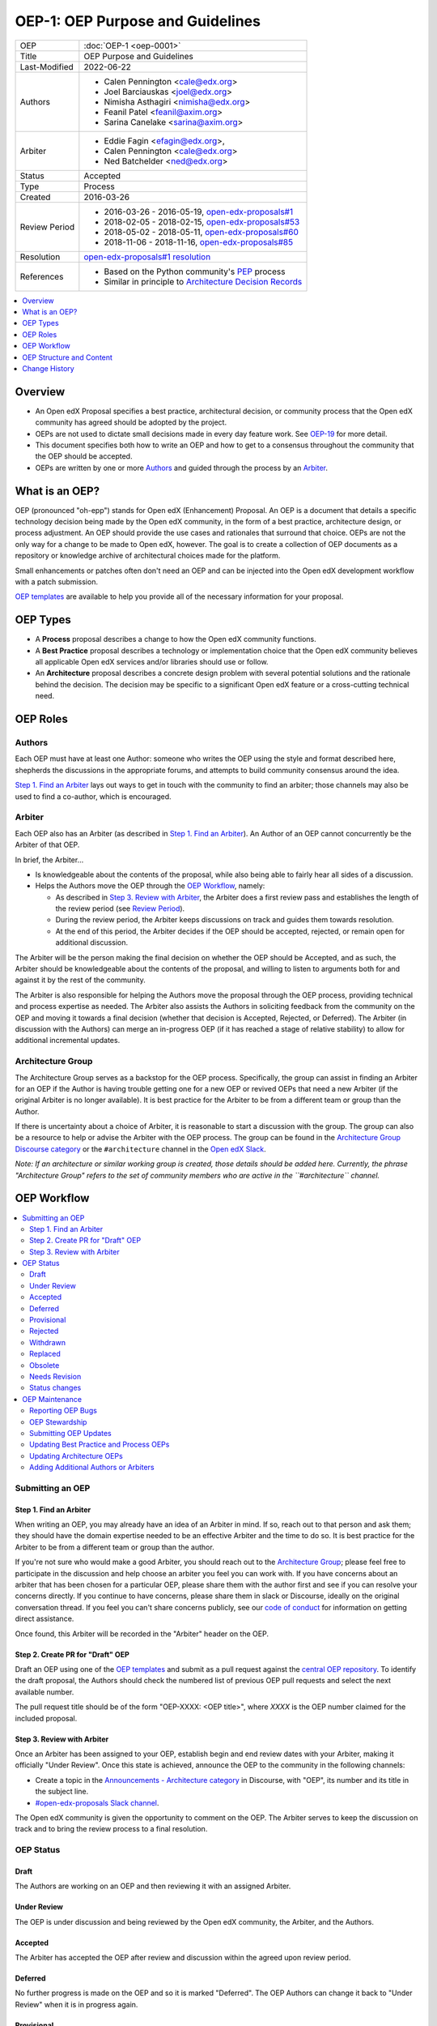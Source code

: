 OEP-1: OEP Purpose and Guidelines
#################################

+---------------+--------------------------------------------------------------+
| OEP           | :doc:`OEP-1 <oep-0001>`                                      |
+---------------+--------------------------------------------------------------+
| Title         | OEP Purpose and Guidelines                                   |
+---------------+--------------------------------------------------------------+
| Last-Modified | 2022-06-22                                                   |
+---------------+--------------------------------------------------------------+
| Authors       | - Calen Pennington <cale@edx.org>                            |
|               | - Joel Barciauskas <joel@edx.org>                            |
|               | - Nimisha Asthagiri <nimisha@edx.org>                        |
|               | - Feanil Patel <feanil@axim.org>                             |
|               | - Sarina Canelake <sarina@axim.org>                          |
+---------------+--------------------------------------------------------------+
| Arbiter       | - Eddie Fagin <efagin@edx.org>,                              |
|               | - Calen Pennington <cale@edx.org>                            |
|               | - Ned Batchelder <ned@edx.org>                               |
+---------------+--------------------------------------------------------------+
| Status        | Accepted                                                     |
+---------------+--------------------------------------------------------------+
| Type          | Process                                                      |
+---------------+--------------------------------------------------------------+
| Created       | 2016-03-26                                                   |
+---------------+--------------------------------------------------------------+
| Review Period | * 2016-03-26 - 2016-05-19, `open-edx-proposals#1`_           |
|               | * 2018-02-05 - 2018-02-15, `open-edx-proposals#53`_          |
|               | * 2018-05-02 - 2018-05-11, `open-edx-proposals#60`_          |
|               | * 2018-11-06 - 2018-11-16, `open-edx-proposals#85`_          |
+---------------+--------------------------------------------------------------+
| Resolution    | `open-edx-proposals#1 resolution`_                           |
+---------------+--------------------------------------------------------------+
| References    | - Based on the Python community's PEP_ process               |
|               | - Similar in principle to `Architecture Decision Records`_   |
+---------------+--------------------------------------------------------------+

.. _open-edx-proposals#1: https://github.com/openedx/open-edx-proposals/pull/1
.. _open-edx-proposals#53: https://github.com/openedx/open-edx-proposals/pull/53
.. _open-edx-proposals#60: https://github.com/openedx/open-edx-proposals/pull/60
.. _open-edx-proposals#85: https://github.com/openedx/open-edx-proposals/pull/85
.. _open-edx-proposals#1 resolution: https://github.com/openedx/open-edx-proposals/pull/1#issuecomment-220419055
.. _PEP: https://www.python.org/dev/peps/pep-0001/
.. _Architecture Decision Records: https://cognitect.com/blog/2011/11/15/documenting-architecture-decisions

.. contents::
  :local:
  :depth: 1

Overview
********

* An Open edX Proposal specifies a best practice, architectural decision, or
  community process that the Open edX community has agreed should be adopted by
  the project.
* OEPs are not used to dictate small decisions made in every day feature work.
  See `OEP-19 <https://open-edx-proposals.readthedocs.io/en/latest/best-practices/oep-0019-bp-developer-documentation.html?highlight=documentation#agile-documentation-types>`_
  for more detail.
* This document specifies both how to write an OEP and how to get to a consensus
  throughout the community that the OEP should be accepted.
* OEPs are written by one or more `Authors`_ and guided through the process by
  an `Arbiter`_.

What is an OEP?
***************

OEP (pronounced "oh-epp") stands for Open edX (Enhancement) Proposal. An OEP is
a document that details a specific technology decision being made by the Open
edX community, in the form of a best practice, architecture design, or process
adjustment. An OEP should provide the use cases and rationales that surround
that choice. OEPs are not the only way for a change to be made to Open edX,
however. The goal is to create a collection of OEP documents as a repository or
knowledge archive of architectural choices made for the platform.

Small enhancements or patches often don't need an OEP and can be injected into
the Open edX development workflow with a patch submission.

`OEP templates`_ are available to help you provide all of the
necessary information for your proposal.

OEP Types
*********

* A **Process** proposal describes a change to how the Open edX community
  functions.

* A **Best Practice** proposal describes a technology or implementation
  choice that the Open edX community believes all applicable Open edX services
  and/or libraries should use or follow.

* An **Architecture** proposal describes a concrete design problem with several
  potential solutions and the rationale behind the decision. The decision may
  be specific to a significant Open edX feature or a cross-cutting technical
  need.

OEP Roles
*********

Authors
=======

Each OEP must have at least one Author: someone who writes the OEP using the
style and format described here, shepherds the discussions in the appropriate
forums, and attempts to build community consensus around the idea.

`Step 1. Find an Arbiter`_ lays out ways to get in touch with the community to
find an arbiter; those channels may also be used to find a co-author, which is
encouraged.

Arbiter
=======

Each OEP also has an Arbiter (as described in `Step 1. Find an Arbiter`_).
An Author of an OEP cannot concurrently be the Arbiter of that OEP.

In brief, the Arbiter...

* Is knowledgeable about the contents of the proposal, while also being able to
  fairly hear all sides of a discussion.

* Helps the Authors move the OEP through the `OEP Workflow`_, namely:

  * As described in `Step 3. Review with Arbiter`_, the Arbiter does a first
    review pass and establishes the length of the review period (see `Review
    Period`_).
  * During the review period, the Arbiter keeps discussions on track and guides
    them towards resolution.
  * At the end of this period, the Arbiter decides if the OEP should be
    accepted, rejected, or remain open for additional discussion.

The Arbiter will be the person making the final decision on whether the OEP
should be Accepted, and as such, the Arbiter should be knowledgeable about
the contents of the proposal, and willing to listen to arguments both for
and against it by the rest of the community.

The Arbiter is also responsible for helping the Authors move the proposal
through the OEP process, providing technical and process expertise as needed.
The Arbiter also assists the Authors in soliciting feedback from the
community on the OEP and moving it towards a final decision (whether that
decision is Accepted, Rejected, or Deferred). The Arbiter (in discussion with
the Authors) can merge an in-progress OEP (if it has reached a stage of relative
stability) to allow for additional incremental updates.

Architecture Group
==================

The Architecture Group serves as a backstop for the OEP process. Specifically,
the group can assist in finding an Arbiter for an OEP if the Author is having
trouble getting one for a new OEP or revived OEPs that need a new Arbiter (if
the original Arbiter is no longer available). It is best practice for the
Arbiter to be from a different team or group than the Author.

If there is uncertainty about a choice of Arbiter, it is reasonable to start a
discussion with the group. The group can also be a resource to help or advise
the Arbiter with the OEP process. The group can be found in the `Architecture
Group Discourse category`_ or the ``#architecture`` channel in the `Open edX
Slack`_.

.. _Architecture Group Discourse category: https://discuss.openedx.org/c/development/architecture/12
.. _Open edX Slack: http://openedx.org/slack

*Note: If an architecture or similar working group is created, those details
should be added here. Currently, the phrase "Architecture Group" refers to the
set of community members who are active in the ``#architecture`` channel.*

OEP Workflow
************

.. contents::
  :local:
  :depth: 2

Submitting an OEP
=================

Step 1. Find an Arbiter
-----------------------

When writing an OEP, you may already have an idea of an Arbiter in mind. If so,
reach out to that person and ask them; they should have the domain expertise
needed to be an effective Arbiter and the time to do so. It is best practice for
the Arbiter to be from a different team or group than the author.

If you're not sure who would make a good Arbiter, you should reach out to the
`Architecture Group`_; please feel free to participate in the
discussion and help choose an arbiter you feel you can work with. If you have
concerns about an arbiter that has been chosen for a particular OEP, please
share them with the author first and see if you can resolve your concerns
directly. If you continue to have concerns, please share them in slack or
Discourse, ideally on the original conversation thread. If you feel you can't
share concerns publicly, see our `code of conduct`_ for information on getting
direct assistance.

Once found, this Arbiter will be recorded in the "Arbiter" header on the OEP.

.. _code of conduct: https://openedx.org/code-of-conduct/

Step 2. Create PR for "Draft" OEP
---------------------------------

Draft an OEP using one of the `OEP templates`_ and submit as a pull request against
the `central OEP repository`_. To identify the draft proposal, the Authors should
check the numbered list of previous OEP pull requests and select the next
available number.

The pull request title should be of the form "OEP-XXXX: <OEP title>", where
*XXXX* is the OEP number claimed for the included proposal.

.. _central OEP repository: https://github.com/openedx/open-edx-proposals

Step 3. Review with Arbiter
---------------------------

Once an Arbiter has been assigned to your OEP, establish begin and end review
dates with your Arbiter, making it officially "Under Review". Once this state
is achieved, announce the OEP to the community in the following channels:

* Create a topic in the `Announcements - Architecture category`_ in Discourse,
  with "OEP", its number and its title in the subject line.
* `#open-edx-proposals Slack channel`_.

The Open edX community is given the opportunity to comment on the OEP.
The Arbiter serves to keep the discussion on track and to bring the review
process to a final resolution.

.. _Announcements - Architecture category: https://discuss.openedx.org/c/announcements/architecture
.. _#open-edx-proposals Slack channel: https://openedx.slack.com/messages/C1L370YTZ/details/

OEP Status
==========

.. graphviz::
  :alt: A flowchart of OEP statuses, from Draft to Under Review, then to
      Accepted, Rejected, or Withdrawn. There are 2 transitional statuses from
      Draft and Under Review: to/from Provisional and to/from Deferred. An
      Accepted OEP can be Replaced.


    digraph oep_process {
        layout=dot
        node [shape=rect style=rounded]
        [fontname=Arial]

        "Draft" -> { "Under Review" "Deferred" }
        "Needs Revision" -> "Under Review"
        "Under Review" -> { "Deferred" "Provisional" } [dir=both]
        "Under Review" ->  { "Accepted" "Rejected" "Withdrawn" }
        "Accepted" -> "Final"
        "Final" -> { "Replaced" "Obsolete" "Needs Revision" } [style=dashed] [style=dashed]
    }

Draft
-----

The Authors are working on an OEP and then reviewing it with an assigned Arbiter.

Under Review
------------

The OEP is under discussion and being reviewed by the Open edX community, the
Arbiter, and the Authors.

Accepted
--------

The Arbiter has accepted the OEP after review and discussion within the agreed
upon review period.

Deferred
--------

No further progress is made on the OEP and so it is marked "Deferred". The OEP
Authors can change it back to "Under Review" when it is in progress again.

Provisional
-----------

The OEP is reviewed and generally agreed upon, but not yet fully "Accepted"
since it hasn't been vetted and adopted in the platform. Once viable reference
examples and platform adoption occurs, the OEP can transition back to Under
Review and be Accepted.

Rejected
--------

The OEP is "Rejected" by the Arbiter. Perhaps after all is said and
done it was not a good idea. It is still important to have a record of this
fact.

Withdrawn
---------

Similar to "Rejected", the "Withdrawn" status means that the OEP Authors
themselves have decided that the OEP is undesired or that a competing proposal
is a better alternative.

Replaced
---------

OEPs can also be superseded by a different OEP, rendering the original
obsolete. In that case, the OEP's status should be changed to "Replaced"
and updated with a link to its superseding OEP.

Obsolete
--------

Over time some OEPs may become obsolete without being replaced by new
guidelines. In this case the OEP's status should be changed to "Obsolete" and
the OEP should be updated with an explanation as to why the OEP is no
longer relevant.

Needs Revision
--------------

Over time, some OEPs may stay relevant - for example, they may have many
sections or core ideas that are still relevant to the project - while containing
many details that have become stale over time. When we are in agreement that the
OEP needs updating, we use this status to indicate to those browsing the OEPs
that this particular one requires some renewed attention.

When changing status to "Needs Revision", a row titled "Revision Ticket" should
be added to the preamble (directly under the status field) that directs to the
GitHub issue or draft pull request in the ``open-edx-proposals`` repository that
describes what about the OEP that needs revisioning.

Status changes
--------------

When an OEP is Accepted, Rejected, or Withdrawn, the OEP should be updated
accordingly. In addition to updating the Status field, at the very least the
Resolution header should be added with a link to the appropriate section of
the PR, and the Last-Modified header should be set to the current date.

Please note that OEP statuses do not necessarily coincide with the status of
the pull request that contains the OEP. For example, OEPs that have been
rejected should still be merged, but should be marked with the "Rejected" status.
This preserves the rationale and description of the OEP in the generated
documentation.

Likewise, an OEP that is in Under Review, Provisional, or Deferred statuses can
be merged to capture a set of edits, and to make the proposal more visible to
community comment. From that point, additional pull requests can be opened to
edit the OEP, until it converges to being either "Accepted" or "Rejected".

When an OEP PR calls for significant work after it merges, add a link named
"Follow-up Work" to the References section of the OEP header. Use the linked
page to keep readers up-to-date on the plan for completing and/or implementing
the proposal. For OEPs merging with the status of Draft or Provisional,
a Follow-up Work link is required.

If an OEP has Draft or Under Review status and the PR is under review, you can either use the intended merged status (e.g. Provisional, Accepted, etc.), or you can clarify both the current and intended status using something like the following: "Under Review (=> Provisional)". Either of these options is especially useful if the merged status is not intended to be Accepted.

OEP Maintenance
===============

Reporting OEP Bugs
------------------

While a pull request that contains a proposal is open,
comments should be made on that pull request, or by submitting a new pull
request that targets the branch from which the OEP pull request was made.

OEP Stewardship
---------------

Once a proposal becomes Accepted, stewardship of the OEP is given to the
`Architecture Group`_. This group is tasked with ensuring OEPs are up to date,
those Authors proposing changes to OEPs follow the procedures outlined in this
document, and assist in linking Authors with Arbiters when needed.

Submitting OEP Updates
----------------------

Once an OEP has merged to the open-edx-proposals repository (which can
happen when the OEP is in any status, including "Under Review"), changes can be
suggested to it via new pull requests. Whether those changes are included is up
to the Authors of the OEP.

Updating Best Practice and Process OEPs
---------------------------------------

A Best Practice or Process OEP may be updated even after it is "Accepted" as it evolves
over time. These future edits/updates may be made by the original Authors of the
OEP or by new Authors. A pull request should be created to update the OEP and go
through the following steps:

#. For small changes (eg formatting or minor updates reflecting how process has
   already evolved), finding an arbiter may not be required. Larger changes will
   benefit from having one. The Arbiter may remain the same as before or a new
   one may be found as detailed in `Step 1. Find an Arbiter`_.

#. Reach out to previous authors & arbiters, or comment on the original OEP's
   pull request discussion, with your proposed update so those central to the
   original proposal can weigh in on changes.

#. Follow the `Step 3. Review with Arbiter`_ process, with a review period of at
   least one week (for smaller changes).

Updating Architecture OEPs
--------------------------

Architecture OEPs are generally not modified after they have reached
the "Accepted" or "Final" state. However, they may be replaced by subsequent OEPs.
(OEPs that are replaced are given the status "Replaced".)

The choice of whether an edit to an OEP should be allowed or whether a new OEP
should be published must be discussed with the `Architecture Group`_. However,
as a general guideline, the following updates would not require a replacement
OEP.

* Formatting changes.
* Grammatical and spelling corrections.
* Adding links to additional relevant resources and discussions.
* Additional diagrams or clarifying material (as long as the `Architecture
  Group`_ agrees that the substance of the OEP isn't changed).

The following updates warrant replacement OEPs.

* Changing how a set of services is separated in an Architecture OEP (for
  example, splitting one service into two, or combining two services into one).
* A change in decision that is significantly different from the previous.

Adding Additional Authors or Arbiters
-------------------------------------

When updates are made beyond those of formatting changes, small corrections, or
basic upkeep, the Author(s) who made the changes, as well as the Arbiter who saw
the change through, shall add themselves to the corresponding sections in the
`OEP Header Preamble`_.

OEP Structure and Content
*************************

.. contents::
  :local:
  :depth: 1

OEP Format
==========

OEPs are UTF-8 encoded text files that use the `reStructuredText`_ format.
ReStructuredText [8] allows for rich markup that is relatively easy to read,
and can also be rendered into good-looking and functional HTML. OEPs are
rendered to HTML using Sphinx.

.. _reStructuredText: http://docutils.sourceforge.net/rst.html

.. _OEP Templates:

OEP Templates
=============

Other than requiring that all OEPs have a consistent `OEP Header Preamble`_,
the rest of the OEP document can be customized according to whatever is needed
to capture the decision(s), as deemed appropriate by the Authors and Arbiter.

To help guide Authors, here are a few ready-made templates that are available
for use:

* `PEP-based template`_ based on Python's PEP_ standard.
* `ADR-based template`_ based on `Architecture Decision Records`_.
* `External link template`_ for OEPs with mostly external content.


.. _PEP-based template: https://github.com/openedx/open-edx-proposals/tree/master/oep-templates/pep-based-template.rst
.. _ADR-based template: https://github.com/openedx/open-edx-proposals/tree/master/oep-templates/adr-based-template.rst
.. _External link template: https://github.com/openedx/open-edx-proposals/tree/master/oep-templates/external-link-template.rst


OEP Header Preamble
===================

Each OEP must begin with a ReST table with metadata about the OEP. The rows
must appear in the following order. Rows in italics are optional and are
described below. All other rows are required.

+-----------------+-------------------------------------------+
| OEP             | OEP-XXXX-YYYY-ZZZZ                        |
+-----------------+-------------------------------------------+
| Title           | <OEP title>                               |
+-----------------+-------------------------------------------+
| Last Modified   | <date string, in YYYY-MM-DD format>       |
+-----------------+-------------------------------------------+
| Authors         | <list of authors' real names and          |
|                 | optionally, email addresses>              |
+-----------------+-------------------------------------------+
| Arbiter         | <Arbiter's real name and email address>   |
+-----------------+-------------------------------------------+
| Status          | <Draft | Under Review | Deferred |        |
|                 | Accepted | Rejected | Withdrawn |         |
|                 | Final | Replaced | Provisional >          |
+-----------------+-------------------------------------------+
| Type            | <Architecture | Best Practice | Process>  |
+-----------------+-------------------------------------------+
| Created         | <date created on, in YYYY-MM-DD format>   |
+-----------------+-------------------------------------------+
| `Review Period` | <start - target end dates for review>     |
+-----------------+-------------------------------------------+
| `Resolution`    | <links to any discussions where the final |
|                 | status was decided>                       |
+-----------------+-------------------------------------------+
| `Replaces`      | <OEP number>                              |
+-----------------+-------------------------------------------+
| `Replaced-By`   | <OEP number>                              |
+-----------------+-------------------------------------------+
| `References`    | <links to any other relevant discussions  |
|                 | or relevant related materials>            |
+-----------------+-------------------------------------------+

* The **OEP** header is a unique identifier for the OEP, consisting of

  * *XXXX* - OEP number claimed for the included proposal.
  * *YYYY* - abbreviated type of the OEP (i.e., "proc", "bp" or "arch").
  * *ZZZZ* - hyphenated brief (< 5 words) title of the proposal.

  The filename of the OEP should match the value of this header.

* The **Authors** header lists the names, and optionally the email addresses, of
  all the authors/owners of the OEP. The format of the Authors header value must be
  ``Random J. User <address@dom.ain>`` if the email address is included, or
  ``Random J. User`` if the address is not given. If there are multiple authors,
  their names and addresses should appear in a comma separated list.

* The **Arbiter** field is used to record who has the authority to make the final
  decision to approve or reject the OEP.

* The **Type** header specifies the type of OEP: Architecture, Best Practice, or
  Process.

* The **Created** header records the date that the pull request for the OEP was
  opened. It should be in YYYY-MM-DD format, e.g. 2016-04-21.

.. _Review Period:

* The **Review Period** header specifies the target dates for reviewing the OEP, as
  agreed by the Authors and Arbiter. The recommended duration of the review is
  2 weeks. However, if the review exposes areas of the proposal that need
  further discussion and fleshing out, then the Arbiter may choose to extend
  the review period.

* OEPs can also have a **Replaced-By** header indicating that a OEP has been rendered
  obsolete by a later document; the value is the number of the OEP that replaces
  the current document. The newer OEP must have a **Replaces** header that contains
  the number of the OEP that it rendered obsolete.

* The **References** header is a useful section to provide quick links to relevant
  materials and prior discussions regarding the proposal.

Auxiliary Files
===============

OEPs may include auxiliary files such as diagrams. Such files must be added to
an oep-XXXX/ directory, where "XXXX" is the OEP number. Include original diagrams
alongside image files, to make it easy for others to update the OEP in the future.

Change History
==============

For every change (including the initial document creation), include an entry in
a "Change History" section modeled off the one below. A Change History entry
should include three parts: the date of the change, a very brief summary of
changes made, and a link to the pull request where the discussion and approval
took place. The changes should be ordered such that the most recent change is
at the top of the list.

Change History
**************

2024-05-16
==========
* Add a "Needs Revision" status
* `Pull request #586 <https://github.com/openedx/open-edx-proposals/pull/586>`_

2022-10-05
==========
* Require OEPs merged as "Draft" or "Provisional" to provide a reference for
  "Follow Up Work" with a link to a rollout doc, follow up PR, or similar.
* `Pull request #387 <https://github.com/openedx/open-edx-proposals/pull/387>`_
* `Pull request #391 <https://github.com/openedx/open-edx-proposals/pull/391>`_

2022-09-23
==========
* Move OEP templates to a top-level directory for better discoverability
* `Pull request #382 <https://github.com/openedx/open-edx-proposals/pull/382>`_

2022-06-22
==========

* Clarify how to provide a Draft or Under Review status when the OEP PR is planned
  to be merged with a status other than Accepted, like Provisional as an example.

2022-04-06
==========

* Clarify what is currently meant by "Architecture Group" (not an official team right now)
* `Pull request #326 <https://github.com/openedx/open-edx-proposals/pull/326>`_

2022-02-27
==========

Multiple changes.

#.

  * Codify the "Change History" section, which most OEPs already use
  * Specify that entries should link to the discussion PR.
  * `Pull request #297 <https://github.com/openedx/open-edx-proposals/pull/297>`_

#.

  * Add Overview section for greater clarity
  * `Pull request #298 <https://github.com/openedx/open-edx-proposals/pull/298>`_

#.

  * Add an at-a-glance section for the Arbiter role
  * `Pull request #299 <https://github.com/openedx/open-edx-proposals/pull/299>`_

#.

  * Codify that Process OEPs may be updated
  * `Pull request #300 <https://github.com/openedx/open-edx-proposals/pull/300>`_

#.

  * Clarified OEP update procedures
  * `Pull request #301 <https://github.com/openedx/open-edx-proposals/pull/301>`_

#.

  * Switch author-ownership model to a community-stewardship one
  * `Pull request #302 <https://github.com/openedx/open-edx-proposals/pull/302>`_

2022-01-13
==========

* Codifying that choosing an Arbiter, in practice, is done by the OEP Author(s)
* Remove authority for assiting with arbitration and the overall process from
  the edX internal architecture team to the Open edX community architecture group
* `Pull request #284 <https://github.com/openedx/open-edx-proposals/pull/284>`_

2020-10-01
==========

* Add a new "Obsolete" status to OEPs
* `Pull request #246 <https://github.com/openedx/open-edx-proposals/pull/246>`_

2019-08-27
==========

* Changed announcement process from email to Discourse.
* Minor clarifications to wording.
* `Pull request #123 <https://github.com/openedx/open-edx-proposals/pull/123>`_

2018-11-06
==========

* Added a new "Provisional" status.
* `Pull request #85 <https://github.com/openedx/open-edx-proposals/pull/85>`_

2018-05-05
==========

* Further simplify process

  * Reduce steps in submission process

    * Remove the obvious "scope your idea" as an initial step.
    * Remove "vet your idea" before creating a Draft.
    * Move "request an arbiter" as 1st step in place of vetting and scoping.

  * Support alternative simpler templates.

* Refactored description for OEP status and review.
* `Pull request #60 <https://github.com/openedx/open-edx-proposals/pull/60>`_

2018-02-05
==========

* Simplify process

  * Favor announcing on Slack over emailing edx-code.
  * For Best Practice OEPs, favor updating rather than replacing.
  * Reiterate option to have multiple authors to share the load.
  * Add an explicit "Review Period" so process is finite and clear.
  * Documentation readability

    * Slight rearranging of sections, with further table of contents.
    * Break down submission process in 5 clear steps.
    * Fix a few typos with State transitions.

* Replace edX Chief Architect with Architecture Team.
* Append type and brief title to an OEP's file name.
* Remove "Product Enhancement" proposal type.
* Remove support for Google Docs for discussion.
* `Pull request #53 <https://github.com/openedx/open-edx-proposals/pull/53>`_

2016-10-11
==========

* Add a new "Product Enhancement" proposal type
* Remove references to arch@ email address.
* Create "Initial Submission" section.
* Increase scope of Arbiter role to include helping with GitHub and other
  technical mechanics as needed.
* Add support for Google Docs and other external forums for discussion of
  the proposal.
* Add "References" field to the preamble.
* `Pull request #17 <https://github.com/openedx/open-edx-proposals/pull/17>`_

2016-08-24
==========

* Add a definition of the *Change History* section.
* Add a copyright notice.
* `Pull request #19 <https://github.com/openedx/open-edx-proposals/pull/19>`_

2016-05-16
==========

* Document created
* `Pull request #1 <https://github.com/openedx/open-edx-proposals/pull/1>`_
